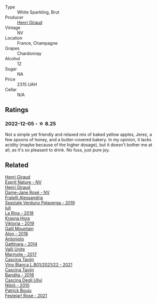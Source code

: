 #+attr_html: :class wine-main-image
[[file:/images/30/14c304-23be-4edd-b6c4-0eb1cfee9791/2022-11-29-10-34-50-IMG-3483.webp]]

- Type :: White Sparkling, Brut
- Producer :: [[barberry:/producers/7000ca7e-313f-49a9-8506-2d54cb25b0d1][Henri Giraud]]
- Vintage :: NV
- Location :: France, Champagne
- Grapes :: Chardonnay
- Alcohol :: 12
- Sugar :: NA
- Price :: 2315 UAH
- Cellar :: N/A

** Ratings

*** 2022-12-05 - ☆ 8.25

Not a simple yet friendly and relaxed mix of baked yellow apples, Jerez, a few spoons of honey, and a butter-covered bakery. In my opinion, it lacks acidity (maybe because of the higher dosage), but it doesn't bother me at all, as it's so pleasant to drink. No fuss, just pure joy.

** Related

#+begin_export html
<div class="flex-container">
  <a class="flex-item flex-item-left" href="/wines/7b4d6426-561d-4049-9c37-36ae57a2b4bd.html">
    <img class="flex-bottle" src="/images/7b/4d6426-561d-4049-9c37-36ae57a2b4bd/2022-11-26-10-57-20-853FAA03-2877-4A22-9D21-15C2847F8397-1-105-c.webp"></img>
    <section class="h">Henri Giraud</section>
    <section class="h text-bolder">Esprit Nature - NV</section>
  </a>

  <a class="flex-item flex-item-right" href="/wines/8a630916-a4db-4d10-a5c4-92e1771219b2.html">
    <img class="flex-bottle" src="/images/8a/630916-a4db-4d10-a5c4-92e1771219b2/2022-11-26-11-12-02-92231BDD-1A4B-4EEE-9F6A-D1F767251FD6-1-105-c.webp"></img>
    <section class="h">Henri Giraud</section>
    <section class="h text-bolder">Dame-Jane Rosé - NV</section>
  </a>

  <a class="flex-item flex-item-left" href="/wines/02983870-d48b-4d04-909e-27b574fcd918.html">
    <img class="flex-bottle" src="/images/02/983870-d48b-4d04-909e-27b574fcd918/2022-12-01-07-40-46-E2F004CC-AEA6-409C-95FC-6D8938591C96-1-105-c.webp"></img>
    <section class="h">Fratelli Alessandria</section>
    <section class="h text-bolder">Speziale Verduno Pelaverga - 2019</section>
  </a>

  <a class="flex-item flex-item-right" href="/wines/21b2b1ca-3e02-4b2b-9901-3c212762d95f.html">
    <img class="flex-bottle" src="/images/21/b2b1ca-3e02-4b2b-9901-3c212762d95f/2022-09-26-18-40-21-7E51C4FB-BE19-4FC2-A275-528450D0C855-1-102-o.webp"></img>
    <section class="h">Iuli</section>
    <section class="h text-bolder">La Rina - 2018</section>
  </a>

  <a class="flex-item flex-item-left" href="/wines/2f48f9ef-5ba5-4a13-a549-c9fad5f0cd88.html">
    <img class="flex-bottle" src="/images/2f/48f9ef-5ba5-4a13-a549-c9fad5f0cd88/2022-11-25-16-51-09-IMG-3385.webp"></img>
    <section class="h">Krasna Hora</section>
    <section class="h text-bolder">Viktoria - 2019</section>
  </a>

  <a class="flex-item flex-item-right" href="/wines/3b1a8a8d-4136-45f3-80a5-e72dcb55a929.html">
    <img class="flex-bottle" src="/images/3b/1a8a8d-4136-45f3-80a5-e72dcb55a929/2022-12-07-08-44-12-3A38F9AA-5942-4513-8618-70E9EB16BE07-1-105-c.webp"></img>
    <section class="h">Galil Mountain</section>
    <section class="h text-bolder">Alon - 2018</section>
  </a>

  <a class="flex-item flex-item-left" href="/wines/6cb59fce-cdef-4390-a168-29c715c9277a.html">
    <img class="flex-bottle" src="/images/6c/b59fce-cdef-4390-a168-29c715c9277a/2021-01-04-10-54-54-28E344B3-499D-4274-883A-CA936DDF442B-1-105-c.webp"></img>
    <section class="h">Antoniolo</section>
    <section class="h text-bolder">Gattinara - 2014</section>
  </a>

  <a class="flex-item flex-item-right" href="/wines/9803f58c-cbbf-4c60-92a1-444f32fed355.html">
    <img class="flex-bottle" src="/images/98/03f58c-cbbf-4c60-92a1-444f32fed355/2022-09-26-18-20-31-4BD7A0F5-E4A4-4A07-9D95-C7316332B272-1-102-o.webp"></img>
    <section class="h">Valli Unite</section>
    <section class="h text-bolder">Marmote - 2017</section>
  </a>

  <a class="flex-item flex-item-left" href="/wines/9901fe8f-a6a6-44b0-bda3-451fb207048c.html">
    <img class="flex-bottle" src="/images/99/01fe8f-a6a6-44b0-bda3-451fb207048c/2022-11-15-17-06-38-IMG-3186.webp"></img>
    <section class="h">Cascina Tavijn</section>
    <section class="h text-bolder">Vino Bianca L.B01/2021/22 - 2021</section>
  </a>

  <a class="flex-item flex-item-right" href="/wines/9bd895a7-ad65-4065-a7f8-38fb457ed455.html">
    <img class="flex-bottle" src="/images/9b/d895a7-ad65-4065-a7f8-38fb457ed455/2020-09-13-12-41-27-649128AA-DCDA-4B5C-8928-E008BD77D3E9-1-105-c.webp"></img>
    <section class="h">Cascina Tavijn</section>
    <section class="h text-bolder">Bandita - 2016</section>
  </a>

  <a class="flex-item flex-item-left" href="/wines/a024914c-4a92-4ef2-910f-8e507120be58.html">
    <img class="flex-bottle" src="/images/a0/24914c-4a92-4ef2-910f-8e507120be58/2022-09-26-19-12-00-14F1AB27-776C-4155-8298-331B6878B1C0-1-102-o.webp"></img>
    <section class="h">Cascina Degli Ulivi</section>
    <section class="h text-bolder">Nibiô - 2010</section>
  </a>

  <a class="flex-item flex-item-right" href="/wines/eb0e3f46-1417-4e4d-acc5-1fe5e6650a48.html">
    <img class="flex-bottle" src="/images/eb/0e3f46-1417-4e4d-acc5-1fe5e6650a48/2022-10-15-13-04-56-39D20449-FB2C-4F3F-9121-51B05114536B-1-105-c.webp"></img>
    <section class="h">Patrick Bouju</section>
    <section class="h text-bolder">Festejar! Rosé - 2021</section>
  </a>

</div>
#+end_export
